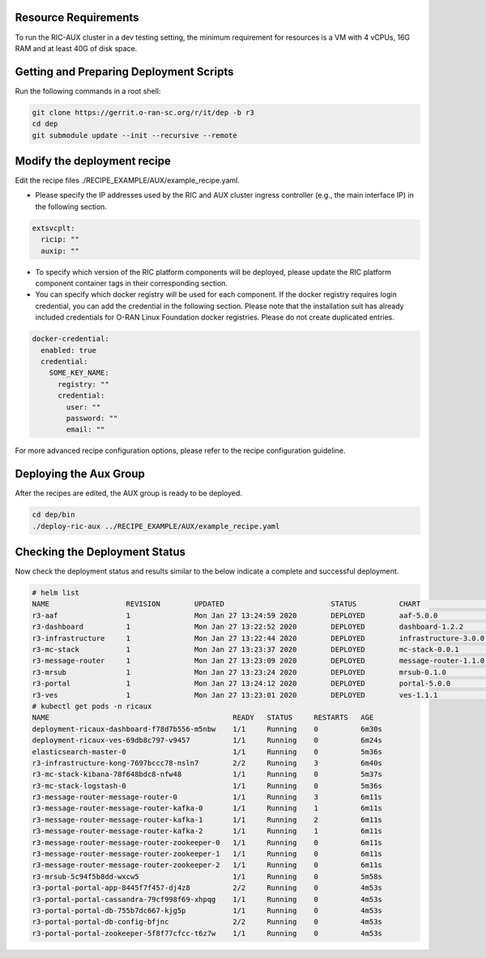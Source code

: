 .. This work is licensed under a Creative Commons Attribution 4.0 International License.
.. SPDX-License-Identifier: CC-BY-4.0
.. ===============LICENSE_START=======================================================
.. Copyright (C) 2019-2020 AT&T Intellectual Property
.. ===================================================================================
.. This documentation file is distributed under the Creative Commons Attribution
.. 4.0 International License (the "License"); you may not use this file except in
.. compliance with the License.  You may obtain a copy of the License at
..
.. http://creativecommons.org/licenses/by/4.0
..
.. This file is distributed on an "AS IS" BASIS,
.. WITHOUT WARRANTIES OR CONDITIONS OF ANY KIND, either express or implied.
.. See the License for the specific language governing permissions and
.. limitations under the License.
.. ===============LICENSE_END=========================================================

Resource Requirements
---------------------

To run the RIC-AUX cluster in a dev testing setting, the minimum requirement
for resources is a VM with 4 vCPUs, 16G RAM and at least 40G of disk space.


Getting and Preparing Deployment Scripts
----------------------------------------

Run the following commands in a root shell:

.. code:: bash

  git clone https://gerrit.o-ran-sc.org/r/it/dep -b r3
  cd dep
  git submodule update --init --recursive --remote


Modify the deployment recipe
---------------------------------------

Edit the recipe files ./RECIPE_EXAMPLE/AUX/example_recipe.yaml.

- Please specify the IP addresses used by the RIC and AUX cluster ingress controller (e.g., the main interface IP) in the following section.

.. code:: bash

  extsvcplt:
    ricip: ""
    auxip: ""
- To specify which version of the RIC platform components will be deployed, please update the RIC platform component container tags in their corresponding section.
- You can specify which docker registry will be used for each component. If the docker registry requires login credential, you can add the credential in the following section.
  Please note that the installation suit has already included credentials for O-RAN Linux Foundation docker registries. Please do not create duplicated entries.

.. code:: bash

  docker-credential:
    enabled: true
    credential:
      SOME_KEY_NAME:
        registry: ""
        credential:
          user: ""
          password: ""
          email: ""

For more advanced recipe configuration options, please refer to the recipe configuration guideline.


Deploying the Aux Group
-----------------------

After the recipes are edited, the AUX group is ready to be deployed.

.. code:: bash

  cd dep/bin
  ./deploy-ric-aux ../RECIPE_EXAMPLE/AUX/example_recipe.yaml


Checking the Deployment Status
------------------------------

Now check the deployment status and results similar to the below indicate a complete and successful deployment.

.. code::

  # helm list
  NAME             	REVISION	UPDATED                 	STATUS  	CHART               	APP VERSION	NAMESPACE
  r3-aaf           	1       	Mon Jan 27 13:24:59 2020	DEPLOYED	aaf-5.0.0           	           	onap     
  r3-dashboard     	1       	Mon Jan 27 13:22:52 2020	DEPLOYED	dashboard-1.2.2     	1.0        	ricaux   
  r3-infrastructure	1       	Mon Jan 27 13:22:44 2020	DEPLOYED	infrastructure-3.0.0	1.0        	ricaux   
  r3-mc-stack      	1       	Mon Jan 27 13:23:37 2020	DEPLOYED	mc-stack-0.0.1      	1          	ricaux   
  r3-message-router	1       	Mon Jan 27 13:23:09 2020	DEPLOYED	message-router-1.1.0	           	ricaux   
  r3-mrsub         	1       	Mon Jan 27 13:23:24 2020	DEPLOYED	mrsub-0.1.0         	1.0        	ricaux   
  r3-portal        	1       	Mon Jan 27 13:24:12 2020	DEPLOYED	portal-5.0.0        	           	ricaux   
  r3-ves           	1       	Mon Jan 27 13:23:01 2020	DEPLOYED	ves-1.1.1           	1.0        	ricaux
  # kubectl get pods -n ricaux
  NAME                                           READY   STATUS     RESTARTS   AGE
  deployment-ricaux-dashboard-f78d7b556-m5nbw    1/1     Running    0          6m30s
  deployment-ricaux-ves-69db8c797-v9457          1/1     Running    0          6m24s
  elasticsearch-master-0                         1/1     Running    0          5m36s
  r3-infrastructure-kong-7697bccc78-nsln7        2/2     Running    3          6m40s
  r3-mc-stack-kibana-78f648bdc8-nfw48            1/1     Running    0          5m37s
  r3-mc-stack-logstash-0                         1/1     Running    0          5m36s
  r3-message-router-message-router-0             1/1     Running    3          6m11s
  r3-message-router-message-router-kafka-0       1/1     Running    1          6m11s
  r3-message-router-message-router-kafka-1       1/1     Running    2          6m11s
  r3-message-router-message-router-kafka-2       1/1     Running    1          6m11s
  r3-message-router-message-router-zookeeper-0   1/1     Running    0          6m11s
  r3-message-router-message-router-zookeeper-1   1/1     Running    0          6m11s
  r3-message-router-message-router-zookeeper-2   1/1     Running    0          6m11s
  r3-mrsub-5c94f5b8dd-wxcw5                      1/1     Running    0          5m58s
  r3-portal-portal-app-8445f7f457-dj4z8          2/2     Running    0          4m53s
  r3-portal-portal-cassandra-79cf998f69-xhpqg    1/1     Running    0          4m53s
  r3-portal-portal-db-755b7dc667-kjg5p           1/1     Running    0          4m53s
  r3-portal-portal-db-config-bfjnc               2/2     Running    0          4m53s
  r3-portal-portal-zookeeper-5f8f77cfcc-t6z7w    1/1     Running    0          4m53s  
